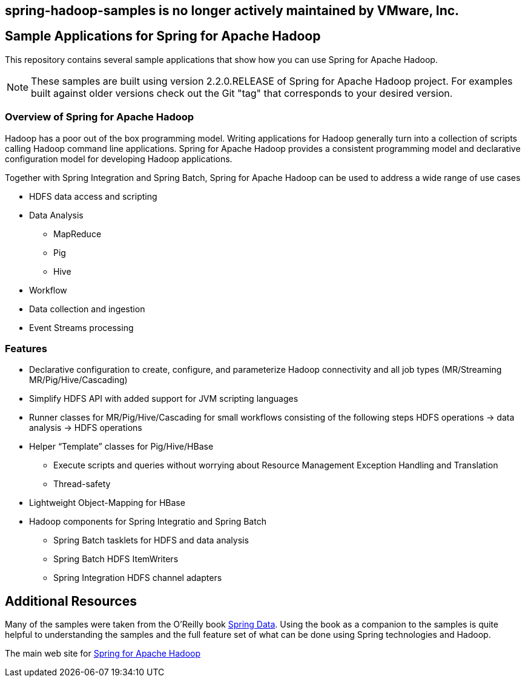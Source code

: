 == spring-hadoop-samples is no longer actively maintained by VMware, Inc.

== Sample Applications for Spring for Apache Hadoop

This repository contains several sample applications that show how you can use
Spring for Apache Hadoop.

NOTE: These samples are built using version 2.2.0.RELEASE of Spring for Apache Hadoop project. For examples built against older versions check out the Git "tag" that corresponds to your desired version.

=== Overview of Spring for Apache Hadoop

Hadoop has a poor out of the box programming model.  Writing applications for Hadoop generally turn into a collection of scripts calling Hadoop command line applications.  Spring for Apache Hadoop provides a consistent programming model and declarative configuration model for developing Hadoop applications.

Together with Spring Integration and Spring Batch, Spring for Apache Hadoop can be used to address a wide range of use cases

* HDFS data access and scripting
* Data Analysis
** MapReduce
** Pig
** Hive
* Workflow
* Data collection and ingestion
* Event Streams processing

=== Features

* Declarative configuration to create, configure, and parameterize Hadoop connectivity and all job types (MR/Streaming MR/Pig/Hive/Cascading)
* Simplify HDFS API with added support for JVM scripting languages
* Runner classes for MR/Pig/Hive/Cascading for small workflows consisting of the following steps HDFS operations -> data analysis -> HDFS operations
* Helper “Template” classes for Pig/Hive/HBase
** Execute scripts and queries without worrying about Resource Management Exception Handling and Translation
** Thread-safety
* Lightweight Object-Mapping for HBase
* Hadoop components for Spring Integratio and Spring Batch
** Spring Batch tasklets for HDFS and data analysis
** Spring Batch HDFS ItemWriters
** Spring Integration HDFS channel adapters

== Additional Resources

Many of the samples were taken from the O'Reilly book link:http://shop.oreilly.com/product/0636920024767.do[Spring Data].  Using the book as a companion to the samples is quite helpful to understanding the samples and the full feature set of what can be done using Spring technologies and Hadoop.

The main web site for link:http://www.springsource.org/spring-data/hadoop[Spring for Apache Hadoop]



